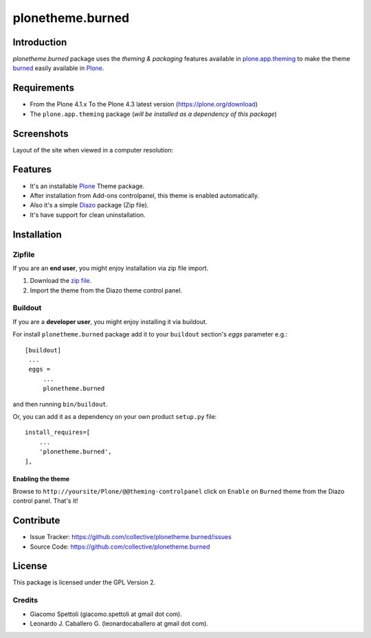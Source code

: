 =================
plonetheme.burned
=================


Introduction
============

*plonetheme.burned* package uses the *theming & packaging* features
available in `plone.app.theming`_ to make the theme `burned`_ easily available in  Plone_.


Requirements
============

- From the Plone 4.1.x To the Plone 4.3 latest version (https://plone.org/download)
- The ``plone.app.theming`` package (*will be installed as a dependency of this package*)


Screenshots
===========

Layout of the site when viewed in a computer resolution:

.. image:: https://raw.github.com/collective/plonetheme.burned/master/plonetheme/burned/static/preview.png


Features
========

- It's an installable Plone_ Theme package.
- After installation from Add-ons controlpanel, this theme is enabled automatically.
- Also it's a simple Diazo_ package (Zip file).
- It's have support for clean uninstallation.


Installation
============


Zipfile
-------

If you are an **end user**, you might enjoy installation via zip file import.

1. Download the `zip file <https://github.com/collective/plonetheme.burned/raw/master/burned.zip>`_.
2. Import the theme from the Diazo theme control panel.


Buildout
--------

If you are a **developer user**, you might enjoy installing it via buildout.

For install ``plonetheme.burned`` package add it to your ``buildout`` section's 
*eggs* parameter e.g.: ::

   [buildout]
    ...
    eggs =
        ...
        plonetheme.burned


and then running ``bin/buildout``.

Or, you can add it as a dependency on your own product ``setup.py`` file: ::

    install_requires=[
        ...
        'plonetheme.burned',
    ],


Enabling the theme
^^^^^^^^^^^^^^^^^^

Browse to ``http://yoursite/Plone/@@theming-controlpanel`` click on ``Enable`` on 
``Burned`` theme from the Diazo control panel. That's it!


Contribute
==========

- Issue Tracker: https://github.com/collective/plonetheme.burned/issues
- Source Code: https://github.com/collective/plonetheme.burned


License
=======

This package is licensed under the GPL Version 2.


Credits
-------

- Giacomo Spettoli (giacomo.spettoli at gmail dot com).
- Leonardo J. Caballero G. (leonardocaballero at gmail dot com).

.. _`Plone`: http://plone.org
.. _`plone.app.theming`: https://pypi.org/project/plone.app.theming/
.. _`burned`: http://www.freecsstemplates.org/preview/burned/
.. _`Diazo`: http://diazo.org
